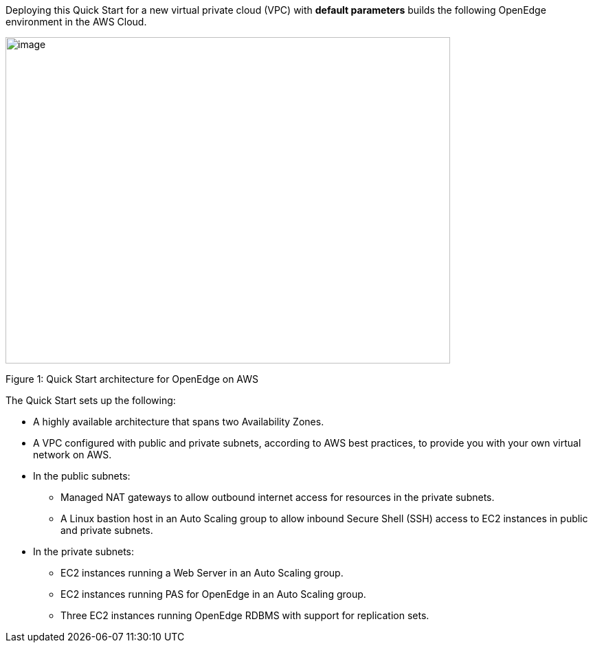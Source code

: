 Deploying this Quick Start for a new virtual private cloud (VPC) with *default parameters* builds the following OpenEdge environment in the AWS Cloud.

image:./images/image1.png[image,width=647,height=475]

Figure 1: Quick Start architecture for OpenEdge on AWS

The Quick Start sets up the following:

* A highly available architecture that spans two Availability Zones.
* A VPC configured with public and private subnets, according to AWS best practices, to provide you with your own virtual network on AWS.
* In the public subnets:

** Managed NAT gateways to allow outbound internet access for resources in the private subnets.
** A Linux bastion host in an Auto Scaling group to allow inbound Secure Shell (SSH) access to EC2 instances in public and private subnets.

* In the private subnets:

** EC2 instances running a Web Server in an Auto Scaling group.
** EC2 instances running PAS for OpenEdge in an Auto Scaling group.
** Three EC2 instances running OpenEdge RDBMS with support for replication sets.
